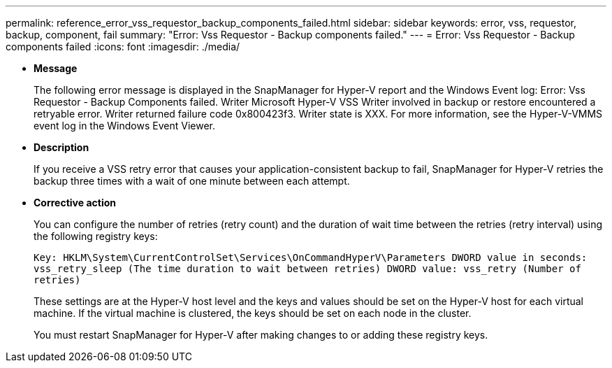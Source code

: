 ---
permalink: reference_error_vss_requestor_backup_components_failed.html
sidebar: sidebar
keywords: error, vss, requestor, backup, component, fail
summary: "Error: Vss Requestor - Backup components failed."
---
= Error: Vss Requestor - Backup components failed
:icons: font
:imagesdir: ./media/

* *Message*
+
The following error message is displayed in the SnapManager for Hyper-V report and the Windows Event log: Error: Vss Requestor - Backup Components failed. Writer Microsoft Hyper-V VSS Writer involved in backup or restore encountered a retryable error. Writer returned failure code 0x800423f3. Writer state is XXX. For more information, see the Hyper-V-VMMS event log in the Windows Event Viewer.

* *Description*
+
If you receive a VSS retry error that causes your application-consistent backup to fail, SnapManager for Hyper-V retries the backup three times with a wait of one minute between each attempt.

* *Corrective action*
+
You can configure the number of retries (retry count) and the duration of wait time between the retries (retry interval) using the following registry keys:
+
`Key: HKLM\System\CurrentControlSet\Services\OnCommandHyperV\Parameters DWORD value in seconds: vss_retry_sleep (The time duration to wait between retries) DWORD value: vss_retry (Number of retries)`
+
These settings are at the Hyper-V host level and the keys and values should be set on the Hyper-V host for each virtual machine. If the virtual machine is clustered, the keys should be set on each node in the cluster.
+
You must restart SnapManager for Hyper-V after making changes to or adding these registry keys.
